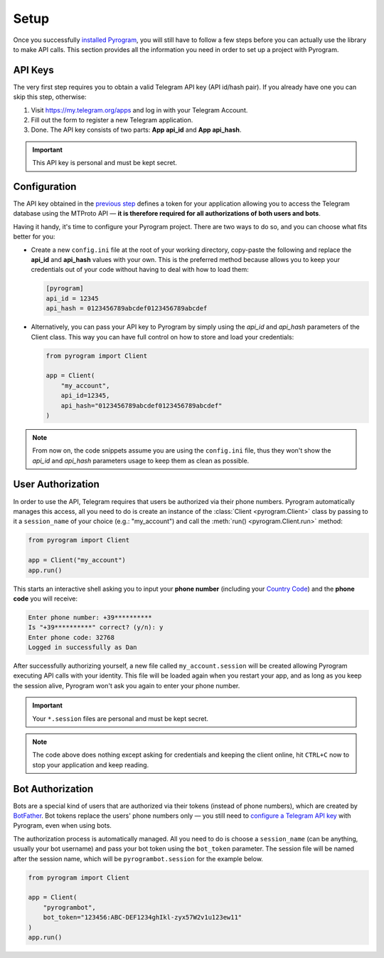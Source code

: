 Setup
=====

Once you successfully `installed Pyrogram`_, you will still have to follow a few steps before you can actually use
the library to make API calls. This section provides all the information you need in order to set up a project
with Pyrogram.

API Keys
--------

The very first step requires you to obtain a valid Telegram API key (API id/hash pair).
If you already have one you can skip this step, otherwise:

#. Visit https://my.telegram.org/apps and log in with your Telegram Account.
#. Fill out the form to register a new Telegram application.
#. Done. The API key consists of two parts: **App api_id** and **App api_hash**.

.. important::

     This API key is personal and must be kept secret.

Configuration
-------------

The API key obtained in the `previous step <#api-keys>`_ defines a token for your application allowing you to access
the Telegram database using the MTProto API — **it is therefore required for all authorizations of both users and bots**.

Having it handy, it's time to configure your Pyrogram project. There are two ways to do so, and you can choose what
fits better for you:

-   Create a new ``config.ini`` file at the root of your working directory, copy-paste the following and replace the
    **api_id** and **api_hash** values with your own. This is the preferred method because allows you to keep your
    credentials out of your code without having to deal with how to load them:

    .. code-block:: ini

        [pyrogram]
        api_id = 12345
        api_hash = 0123456789abcdef0123456789abcdef

-   Alternatively, you can pass your API key to Pyrogram by simply using the *api_id* and *api_hash* parameters of the
    Client class. This way you can have full control on how to store and load your credentials:

    .. code-block:: python

        from pyrogram import Client

        app = Client(
            "my_account",
            api_id=12345,
            api_hash="0123456789abcdef0123456789abcdef"
        )

.. note::

    From now on, the code snippets assume you are using the ``config.ini`` file, thus they won't show the *api_id* and
    *api_hash* parameters usage to keep them as clean as possible.

User Authorization
------------------

In order to use the API, Telegram requires that users be authorized via their phone numbers.
Pyrogram automatically manages this access, all you need to do is create an instance of the
:class:`Client <pyrogram.Client>` class by passing to it a ``session_name`` of your choice (e.g.: "my_account") and call
the :meth:`run() <pyrogram.Client.run>` method:

.. code-block:: python

    from pyrogram import Client

    app = Client("my_account")
    app.run()

This starts an interactive shell asking you to input your **phone number** (including your `Country Code`_)
and the **phone code** you will receive:

.. code-block:: text

    Enter phone number: +39**********
    Is "+39**********" correct? (y/n): y
    Enter phone code: 32768
    Logged in successfully as Dan

After successfully authorizing yourself, a new file called ``my_account.session`` will be created allowing Pyrogram
executing API calls with your identity. This file will be loaded again when you restart your app, and as long as you
keep the session alive, Pyrogram won't ask you again to enter your phone number.

.. important::

    Your ``*.session`` files are personal and must be kept secret.

.. note::

    The code above does nothing except asking for credentials and keeping the client online, hit ``CTRL+C`` now to stop
    your application and keep reading.

Bot Authorization
-----------------

Bots are a special kind of users that are authorized via their tokens (instead of phone numbers), which are created by
BotFather_. Bot tokens replace the users' phone numbers only — you still need to
`configure a Telegram API key <#configuration>`_ with Pyrogram, even when using bots.

The authorization process is automatically managed. All you need to do is choose a ``session_name`` (can be anything,
usually your bot username) and pass your bot token using the ``bot_token`` parameter. The session file will be named
after the session name, which will be ``pyrogrambot.session`` for the example below.

.. code-block:: python

    from pyrogram import Client

    app = Client(
        "pyrogrambot",
        bot_token="123456:ABC-DEF1234ghIkl-zyx57W2v1u123ew11"
    )
    app.run()

.. _installed Pyrogram: Installation.html
.. _`Country Code`: https://en.wikipedia.org/wiki/List_of_country_calling_codes
.. _BotFather: https://t.me/botfather